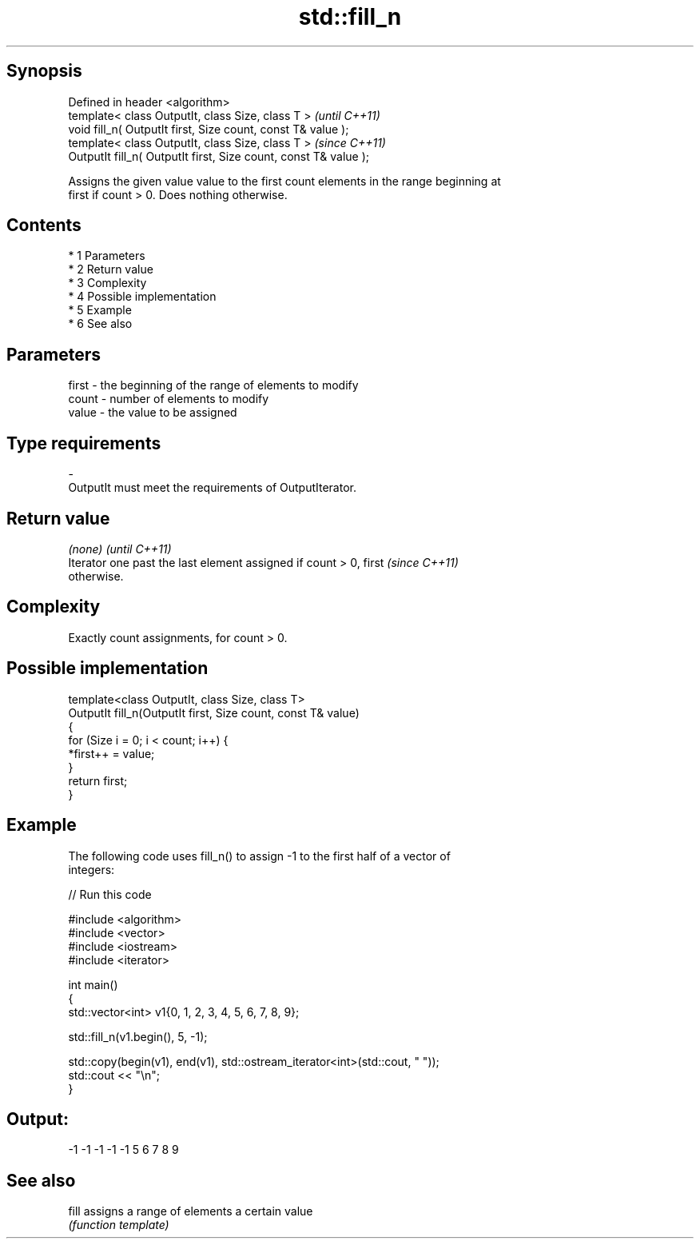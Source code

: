 .TH std::fill_n 3 "Apr 19 2014" "1.0.0" "C++ Standard Libary"
.SH Synopsis
   Defined in header <algorithm>
   template< class OutputIt, class Size, class T >                 \fI(until C++11)\fP
   void fill_n( OutputIt first, Size count, const T& value );
   template< class OutputIt, class Size, class T >                 \fI(since C++11)\fP
   OutputIt fill_n( OutputIt first, Size count, const T& value );

   Assigns the given value value to the first count elements in the range beginning at
   first if count > 0. Does nothing otherwise.

.SH Contents

     * 1 Parameters
     * 2 Return value
     * 3 Complexity
     * 4 Possible implementation
     * 5 Example
     * 6 See also

.SH Parameters

   first - the beginning of the range of elements to modify
   count - number of elements to modify
   value - the value to be assigned
.SH Type requirements
   -
   OutputIt must meet the requirements of OutputIterator.

.SH Return value

   \fI(none)\fP                                                                 \fI(until C++11)\fP
   Iterator one past the last element assigned if count > 0, first        \fI(since C++11)\fP
   otherwise.

.SH Complexity

   Exactly count assignments, for count > 0.

.SH Possible implementation

   template<class OutputIt, class Size, class T>
   OutputIt fill_n(OutputIt first, Size count, const T& value)
   {
       for (Size i = 0; i < count; i++) {
           *first++ = value;
       }
       return first;
   }

.SH Example

   The following code uses fill_n() to assign -1 to the first half of a vector of
   integers:

   
// Run this code

 #include <algorithm>
 #include <vector>
 #include <iostream>
 #include <iterator>

 int main()
 {
     std::vector<int> v1{0, 1, 2, 3, 4, 5, 6, 7, 8, 9};

     std::fill_n(v1.begin(), 5, -1);

     std::copy(begin(v1), end(v1), std::ostream_iterator<int>(std::cout, " "));
     std::cout << "\\n";
 }

.SH Output:

 -1 -1 -1 -1 -1 5 6 7 8 9

.SH See also

   fill assigns a range of elements a certain value
        \fI(function template)\fP
